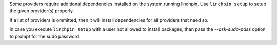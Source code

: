 Some providers require additional dependencies installed on the system running linchpin. Use ``linchpin setup`` to setup the given provider(s) properly.

If a list of providers is ommitted, then it will install dependencies for all providers that need so.

In case you execute ``linchpin setup`` with a user not allowed to install packages, then pass the `--ask-sudo-pass` option to prompt for the sudo password.
